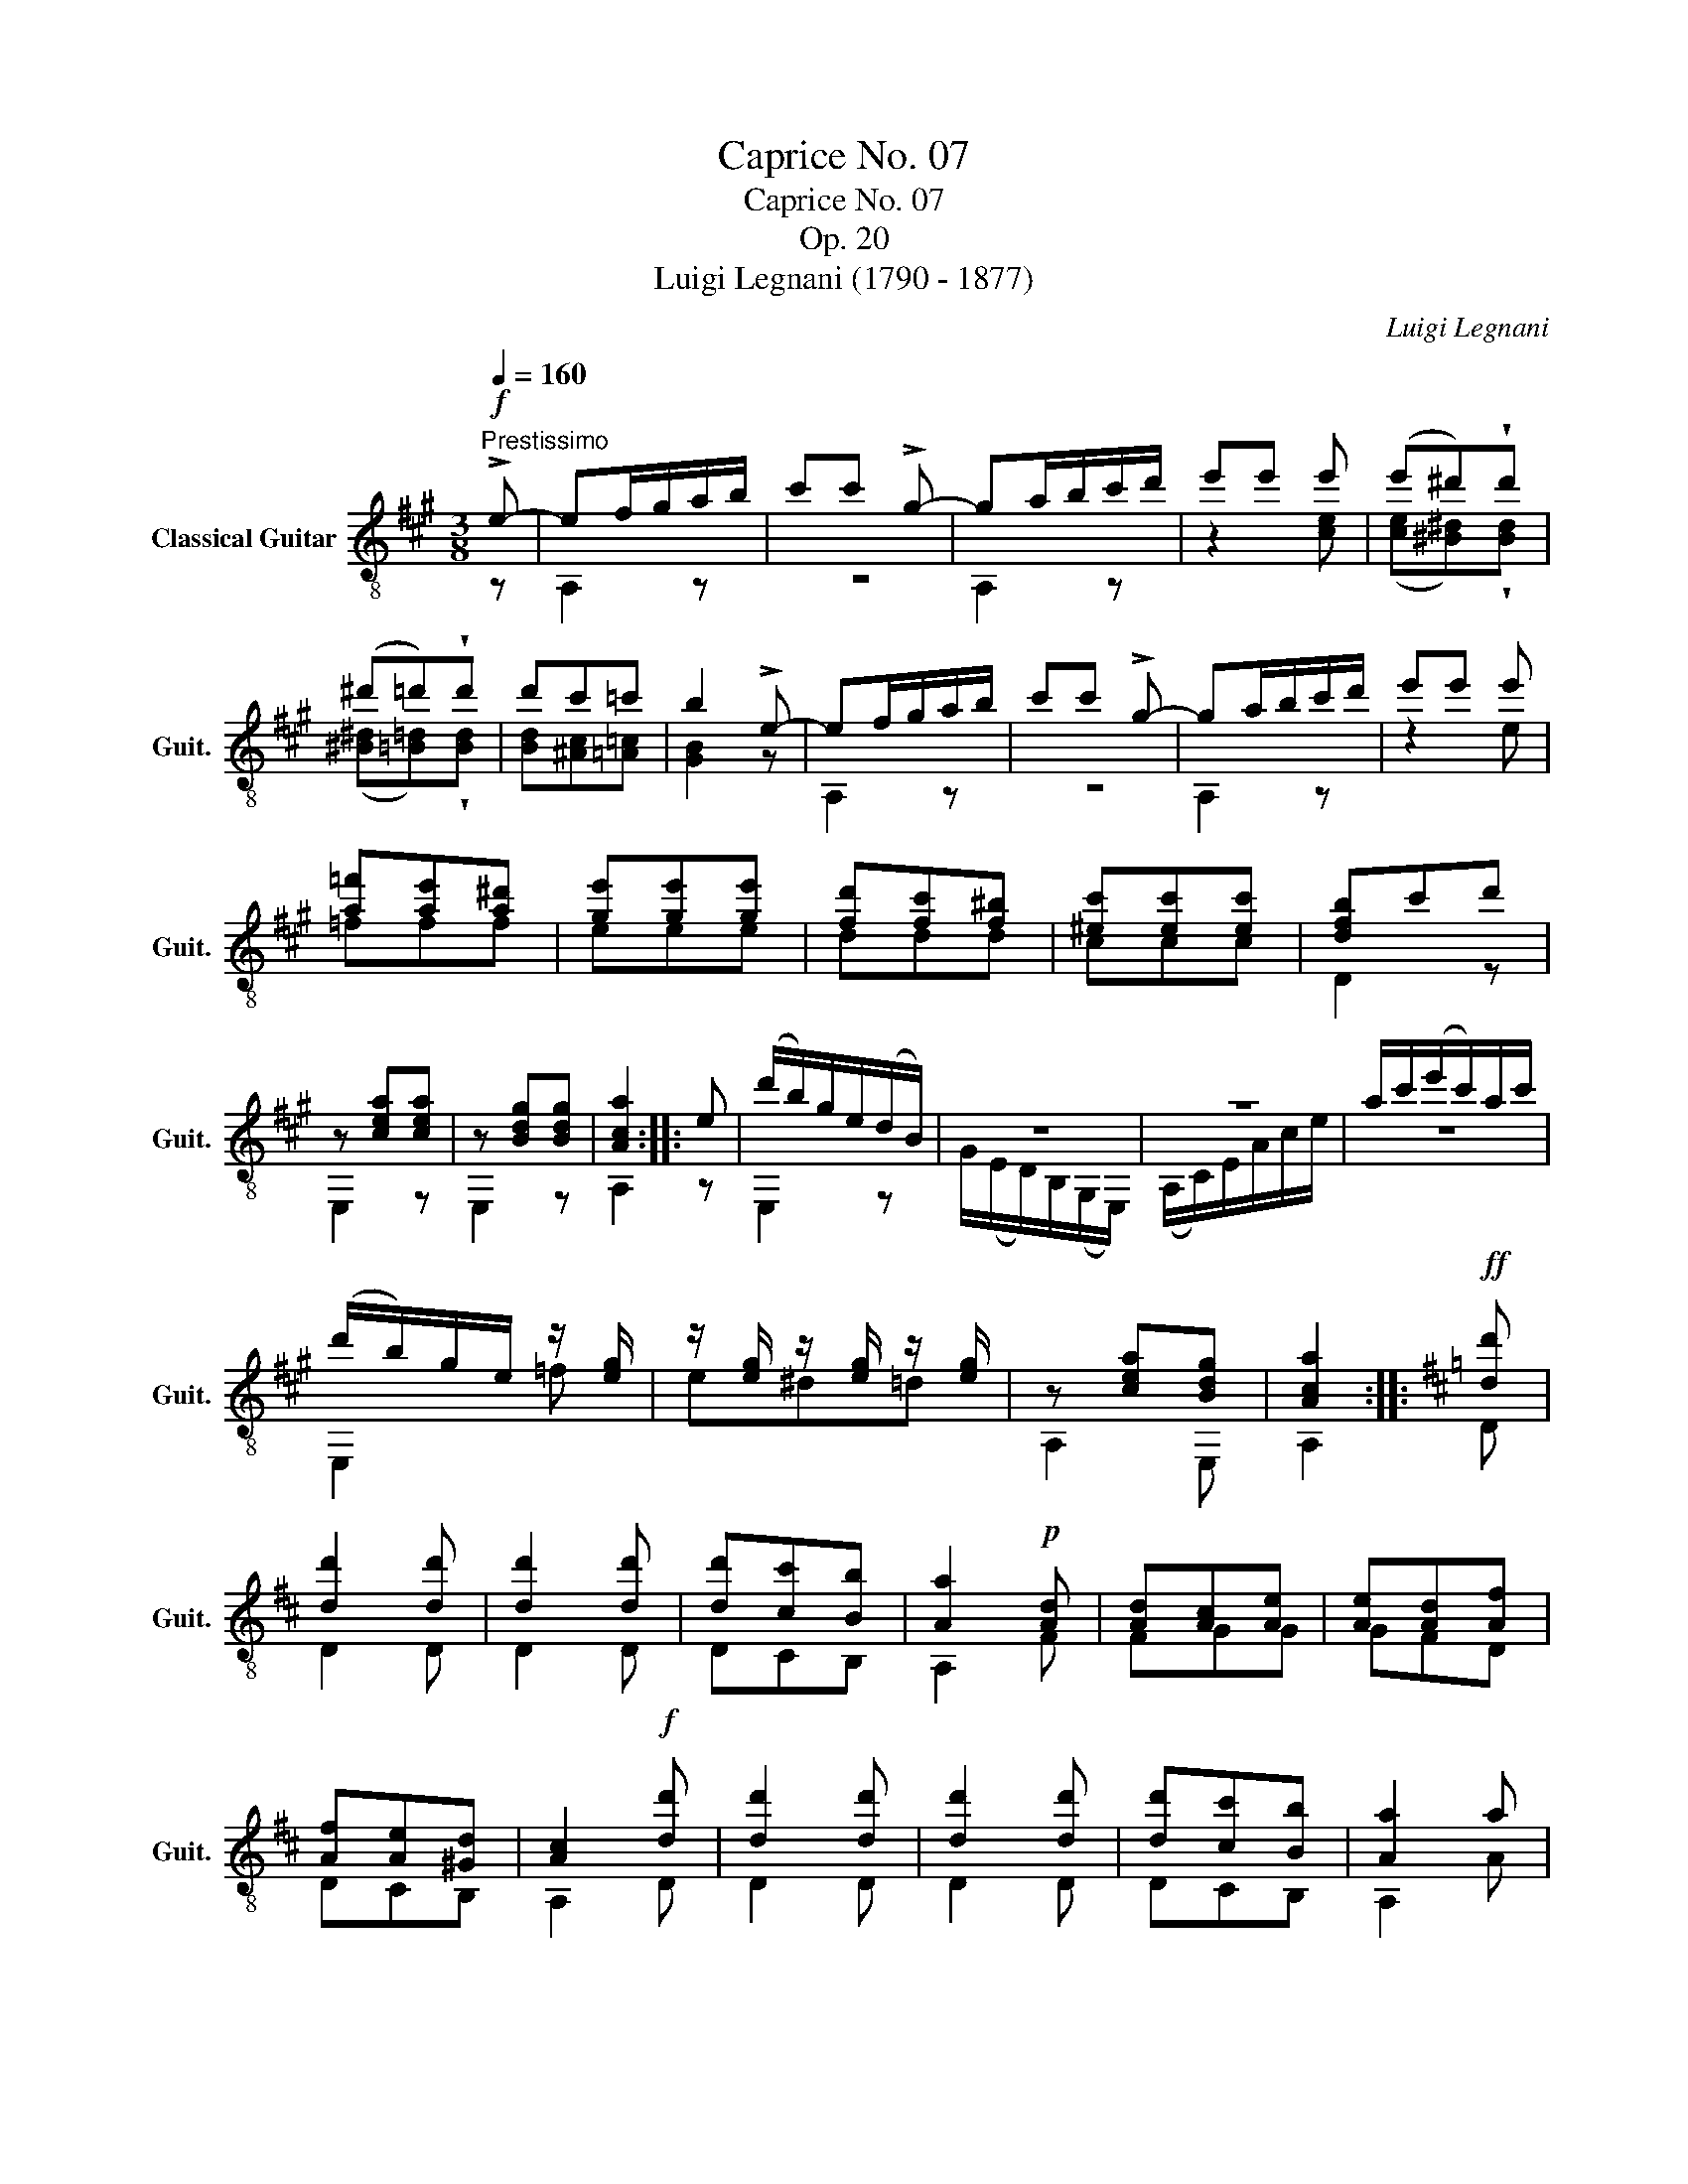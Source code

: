 X:1
T:Caprice No. 07
T:Caprice No. 07
T:Op. 20
T:Luigi Legnani (1790 - 1877)
C:Luigi Legnani
%%score ( 1 2 )
L:1/8
Q:1/4=160
M:3/8
K:A
V:1 treble-8 nm="Classical Guitar" snm="Guit."
V:2 treble-8 
V:1
"^Prestissimo"!f! !>!e- | ef/g/a/b/ | c'c' !>!g- | ga/b/c'/d'/ | e'e' e' | (e'^d')!wedge!d' | %6
 (^d'=d')!wedge!d' | d'c'=c' | b2 !>!e- | ef/g/a/b/ | c'c' !>!g- | ga/b/c'/d'/ | e'e' e' | %13
 [a=f'][ae'][a^d'] | [ge'][ge'][ge'] | [fd'][fc'][f^b] | [^ec'][ec'][ec'] | [dfb]c'd' | %18
 z [cea][cea] | z [Bdg][Bdg] | [Aca]2 :: e | (d'/b/)g/e/(d/B/) | z3 | z3 | a/c'/(e'/c'/)a/c'/ | %26
 (d'/b/)g/e/ z/ [eg]/ | z/ [eg]/ z/ [eg]/ z/ [eg]/ | z [cea][Bdg] | [Aca]2 ::[K:D]!ff! [dd'] | %31
 [dd']2 [dd'] | [dd']2 [dd'] | [dd'][cc'][Bb] | [Aa]2!p! [Ad] | [Ad][Ac][Ae] | [Ae][Ad][Af] | %37
 [Af][Ae][^Gd] | [Ac]2!f! [dd'] | [dd']2 [dd'] | [dd']2 [dd'] | [dd'][cc'][Bb] | [Aa]2 a | %43
!p! [d_b][da][d^g] | [ca][ca][ca] | [Bg][Bf][B^e] | [^Af][Af][Af] | [GBe]fg | z [FAd][FAd] | %49
 z [EGc][EGc] | [FAd]2 :|!f! f | z2 !>!e | z2 !>!d | z2 !>!c | z3 | z2 !>!e | z2 !>!d | %58
 z [EGc][EGc] | [FAd]2 f | z2 !>!e | z2 !>!d | z2 !>!c | z3 | z2 !>!e | z2 !>!d | z [EGc][EGc] | %67
 [FAd]2 e- ||[K:A] ef/g/a/b/ | c'c' !>!g- | ga/b/c'/d'/ | e'e' e' | (e'^d')!wedge!d' | %73
 (^d'=d')!wedge!d' | d'c'=c' | b2 !>!e- | ef/g/a/b/ | c'c' !>!g- | ga/b/c'/d'/ | e'e' e' | %80
 [a=f'][ae'][a^d'] | [ge'][ge'][ge'] | [fd'][fc'][f^b] | [^ec'][ec'][ec'] | [dfb]c'd' | %85
 z [cea][cea] | z [Bdg][Bdg] | [Aca]2 e | (d'/b/)g/e/(d/B/) | z3 | z3 | a/c'/(e'/c'/)a/c'/ | %92
 (d'/b/)g/e/ z/ [eg]/ | z/ [eg]/ z/ [eg]/ z/ [eg]/ | z [cea][Bdg] | [Aca]2 |] %96
V:2
 z | A,2 z | z3 | A,2 z | z2 [ce] | ([ce][^B^d])!wedge![Bd] | ([^B^d][=B=d])!wedge![Bd] | %7
 [Bd][^Ac][=A=c] | [GB]2 z | A,2 z | z3 | A,2 z | z2 e | =fff | eee | ddd | ccc | D2 z | E,2 z | %19
 E,2 z | A,2 :: z | E,2 z | G/(E/D/)B,/(G,/E,/) | (A,/C/)E/A/c/e/ | z3 | E,2 =f | e^d=d | A,2 E, | %29
 A,2 ::[K:D] D | D2 D | D2 D | DCB, | A,2 F | FGG | GFD | DCB, | A,2 D | D2 D | D2 D | DCB, | %42
 A,2 A | _BBB | AAA | GGG | FFF | G,2 z | A,2 z | A,2 z | D2 :| z | D/G/c/f/ z | D/F/A/e/ z | %54
 A,/E/G/d/ z | D/F/A/d/f/a/ | D/G/c/f/ z | D/F/A/e/ z | A,2 z | D2 z | D/G/c/f/ z | D/F/A/e/ z | %62
 A,/E/G/d/ z | D/F/A/d/f/a/ | D/G/c/f/ z | D/F/A/e/ z | A,2 z | D2 z ||[K:A] A,2 z | z3 | A,2 z | %71
 z2 [ce] | ([ce][^B^d])!wedge![Bd] | ([^B^d][=B=d])!wedge![Bd] | [Bd][^Ac][=A=c] | [GB]2 z | %76
 A,2 z | z3 | A,2 z | z2 e | =fff | eee | ddd | ccc | D2 z | E,2 z | E,2 z | A,2 z | E,2 z | %89
 G/(E/D/)B,/(G,/E,/) | (A,/C/)E/A/c/e/ | z3 | E,2 =f | e^d=d | A,2 E, | A,2 |] %96

